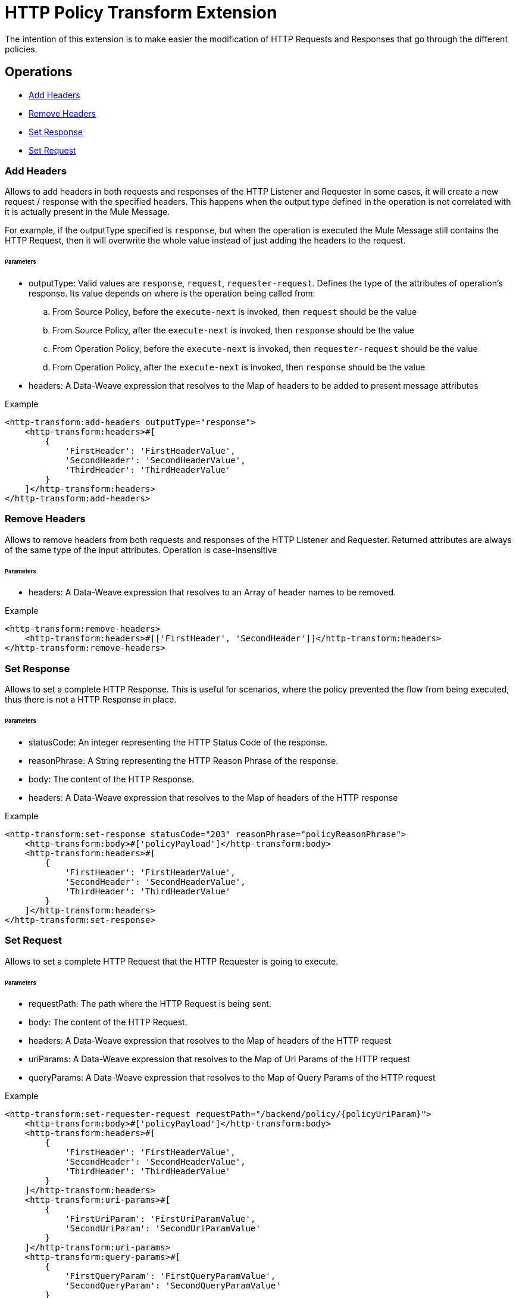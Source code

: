 = HTTP Policy Transform Extension

The intention of this extension is to make easier the modification of HTTP Requests and Responses that go
 through the different policies.

== Operations

- <<Add Headers>>

- <<Remove Headers>>

- <<Set Response>>

- <<Set Request>>

=== Add Headers

Allows to add headers in both requests and responses of the HTTP Listener and Requester In some cases, it will create a new request / response
with the specified headers. This happens when the output type defined in the operation is not correlated with
it is actually present in the Mule Message.

For example, if the outputType specified is `response`, but when the operation
is executed the Mule Message still contains the HTTP Request, then it will overwrite the whole value instead of just adding
the headers to the request.

====== Parameters

 - outputType: Valid values are `response`, `request`, `requester-request`. Defines the type of the attributes of
 operation's response. Its value depends on where is the operation being called from:

 .. From Source Policy, before the `execute-next` is invoked, then `request` should be the value

 .. From Source Policy, after the `execute-next` is invoked, then `response` should be the value

 .. From Operation Policy, before the `execute-next` is invoked, then `requester-request` should be the value

 .. From Operation Policy, after the `execute-next` is invoked, then `response` should be the value

 - headers: A Data-Weave expression that resolves to the Map of headers to be added to present message attributes

.Example
----
<http-transform:add-headers outputType="response">
    <http-transform:headers>#[
        {
            'FirstHeader': 'FirstHeaderValue',
            'SecondHeader': 'SecondHeaderValue',
            'ThirdHeader': 'ThirdHeaderValue'
        }
    ]</http-transform:headers>
</http-transform:add-headers>
----

=== Remove Headers

Allows to remove headers from both requests and responses of the HTTP Listener and Requester.
Returned attributes are always of the same type of the input attributes. Operation is case-insensitive

====== Parameters

 - headers: A Data-Weave expression that resolves to an Array of header names to be removed.

.Example
----
<http-transform:remove-headers>
    <http-transform:headers>#[['FirstHeader', 'SecondHeader']]</http-transform:headers>
</http-transform:remove-headers>
----

=== Set Response

Allows to set a complete HTTP Response. This is useful for scenarios, where the
policy prevented the flow from being executed, thus there is not a HTTP Response in place.

====== Parameters

 - statusCode: An integer representing the HTTP Status Code of the response.

 - reasonPhrase: A String representing the HTTP Reason Phrase of the response.

 - body: The content of the HTTP Response.

 - headers: A Data-Weave expression that resolves to the Map of headers of the HTTP response

.Example
----
<http-transform:set-response statusCode="203" reasonPhrase="policyReasonPhrase">
    <http-transform:body>#['policyPayload']</http-transform:body>
    <http-transform:headers>#[
        {
            'FirstHeader': 'FirstHeaderValue',
            'SecondHeader': 'SecondHeaderValue',
            'ThirdHeader': 'ThirdHeaderValue'
        }
    ]</http-transform:headers>
</http-transform:set-response>
----

=== Set Request

Allows to set a complete HTTP Request that the HTTP Requester is going to execute.

====== Parameters

 - requestPath: The path where the HTTP Request is being sent.

 - body: The content of the HTTP Request.

 - headers: A Data-Weave expression that resolves to the Map of headers of the HTTP request

 - uriParams: A Data-Weave expression that resolves to the Map of Uri Params of the HTTP request

 - queryParams: A Data-Weave expression that resolves to the Map of Query Params of the HTTP request

.Example
----
<http-transform:set-requester-request requestPath="/backend/policy/{policyUriParam}">
    <http-transform:body>#['policyPayload']</http-transform:body>
    <http-transform:headers>#[
        {
            'FirstHeader': 'FirstHeaderValue',
            'SecondHeader': 'SecondHeaderValue',
            'ThirdHeader': 'ThirdHeaderValue'
        }
    ]</http-transform:headers>
    <http-transform:uri-params>#[
        {
            'FirstUriParam': 'FirstUriParamValue',
            'SecondUriParam': 'SecondUriParamValue'
        }
    ]</http-transform:uri-params>
    <http-transform:query-params>#[
        {
            'FirstQueryParam': 'FirstQueryParamValue',
            'SecondQueryParam': 'SecondQueryParamValue'
        }
    ]</http-transform:query-params>
</http-transform:set-requester-request>
----
